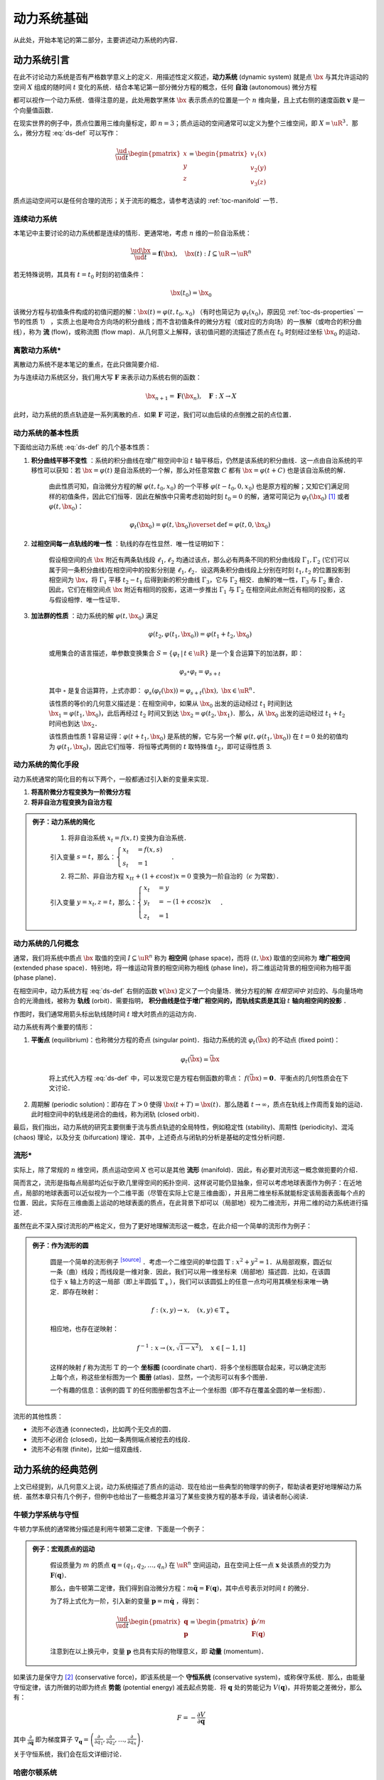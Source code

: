 动力系统基础
=================

从此处，开始本笔记的第二部分，主要讲述动力系统的内容．


动力系统引言
-----------------

在此不讨论动力系统是否有严格数学意义上的定义．用描述性定义叙述，**动力系统** (dynamic system) 就是点 :math:`\bx` 与其允许运动的空间 :math:`X` 组成的随时间 :math:`t` 变化的系统．结合本笔记第一部分微分方程的概念，任何 **自治** (autonomous) 微分方程

.. math::
   :label: ds-def
   
   \frac{\ud \bx}{\ud t} = \boldsymbol{v}(\bx)

都可以视作一个动力系统．值得注意的是，此处用数学黑体 :math:`\bx` 表示质点的位置是一个 :math:`n` 维向量，且上式右侧的速度函数 :math:`\boldsymbol{v}` 是一个向量值函数．

在现实世界的例子中，质点位置用三维向量标定，即 :math:`n=3`；质点运动的空间通常可以定义为整个三维空间，即 :math:`X=\uR^3`．那么，微分方程 :eq:`ds-def` 可以写作：

.. math::
   
   \frac{\ud }{\ud t}\begin{pmatrix} x \\ y \\ z \end{pmatrix} = \begin{pmatrix} v_1(x) \\ v_2(y) \\ v_3(z) \end{pmatrix}

质点运动空间可以是任何合理的流形；关于流形的概念，请参考选读的 :ref:`toc-manifold` 一节．


连续动力系统
^^^^^^^^^^^^^^^^^

本笔记中主要讨论的动力系统都是连续的情形．更通常地，考虑 :math:`n` 维的一阶自治系统：

.. math::
    
    \frac{\ud \bx}{\ud t} = \boldsymbol{f}(\bx), \quad \bx(t): I\subseteq\uR \to \uR^n

若无特殊说明，其具有 :math:`t=t_0` 时刻的初值条件：

.. math::

    \bx(t_0) = \bx_0

该微分方程与初值条件构成的初值问题的解：:math:`\bx(t) = \varphi(t, t_0, x_0)` （有时也简记为 :math:`\varphi_t(x_0)`，原因见 :ref:`toc-ds-properties` 一节的性质 1） ，实质上也是吻合方向场的积分曲线；而不含初值条件的微分方程（或对应的方向场）的一族解（或吻合的积分曲线），称为 **流** (flow)，或称流图 (flow map)．从几何意义上解释，该初值问题的流描述了质点在 :math:`t_0` 时刻经过坐标 :math:`\bx_0` 的运动．


离散动力系统*
^^^^^^^^^^^^^^^^

离散动力系统不是本笔记的重点，在此只做简要介绍．

为与连续动力系统区分，我们用大写 :math:`\boldsymbol{F}` 来表示动力系统右侧的函数：

.. math::

    \bx_{n+1} = \boldsymbol{F}(\bx_n), \quad \boldsymbol{F}: X\to X

此时，动力系统的质点轨迹是一系列离散的点．如果 :math:`\boldsymbol{F}` 可逆，我们可以由后续的点倒推之前的点位置．


.. _toc-ds-properties:

动力系统的基本性质
^^^^^^^^^^^^^^^^^^^^^

下面给出动力系统 :eq:`ds-def` 的几个基本性质：

1. **积分曲线平移不变性** ：系统的积分曲线在增广相空间中沿 :math:`t` 轴平移后，仍然是该系统的积分曲线．这一点由自治系统的平移性可以获知：若 :math:`\bx=\varphi(t)` 是自治系统的一个解，那么对任意常数 :math:`C` 都有 :math:`\bx=\varphi(t+C)` 也是该自治系统的解．

    由此性质可知，自治微分方程的解 :math:`\varphi(t,t_0,x_0)` 的一个平移 :math:`\varphi(t-t_0,0,x_0)` 也是原方程的解；又知它们满足同样的初值条件，因此它们恒等．因此在解族中只需考虑初始时刻 :math:`t_0=0` 的解，通常可简记为 :math:`\varphi_t(\bx_0)` [#f1]_ 或者 :math:`\varphi(t, \bx_0)`：

    .. math::

        \varphi_t(\bx_0) = \varphi(t, \bx_0) \overset{\textrm{def}}{=} \varphi(t, 0, \bx_0)

#. **过相空间每一点轨线的唯一性** ：轨线的存在性显然．唯一性证明如下：

    假设相空间的点 :math:`\bx` 附近有两条轨线段 :math:`\ell_1,\ell_2` 均通过该点，那么必有两条不同的积分曲线段 :math:`\Gamma_1,\Gamma_2` (它们可以属于同一条积分曲线)在相空间中的投影分别是 :math:`\ell_1,\ell_2`．设这两条积分曲线段上分别在时刻 :math:`t_1,t_2` 的位置投影到相空间为 :math:`\bx`，将 :math:`\Gamma_1` 平移 :math:`t_2-t_1` 后得到新的积分曲线 :math:`\Gamma_3`，它与 :math:`\Gamma_2` 相交．由解的唯一性，:math:`\Gamma_3` 与 :math:`\Gamma_2` 重合．因此，它们在相空间点 :math:`\bx` 附近有相同的投影，这进一步推出 :math:`\Gamma_1` 与 :math:`\Gamma_2` 在相空间此点附近有相同的投影，这与假设相悖．唯一性证毕．

#. **加法群的性质** ：动力系统的解 :math:`\varphi(t, \bx_0)` 满足

    .. math::
    
        \varphi(t_2, \varphi(t_1, \bx_0)) = \varphi(t_1+t_2, \bx_0)

    或用集合的语言描述，单参数变换集合 :math:`S = \{ \varphi_t \,|\, t\in\uR \}` 是一个复合运算下的加法群，即：

    .. math::

        \varphi_s\circ \varphi_t = \varphi_{s+t}

    其中 :math:`\circ` 是复合运算符，上式亦即： :math:`\varphi_s(\varphi_t(\bx)) = \varphi_{s+t}(\bx),\ \bx\in\uR^n`．

    该性质的等价的几何意义描述是：在相空间中，如果从 :math:`\bx_0` 出发的运动经过 :math:`t_1` 时间到达 :math:`\bx_1=\varphi(t_1, \bx_0)`，此后再经过 :math:`t_2` 时间又到达 :math:`\bx_2=\varphi(t_2, \bx_1)`．那么，从 :math:`\bx_0` 出发的运动经过 :math:`t_1+t_2` 时间也到达 :math:`\bx_2`．

    该性质由性质 1 容易证得：:math:`\varphi(t+t_1,\bx_0)` 是系统的解，它与另一个解 :math:`\varphi(t,\varphi(t_1,\bx_0))` 在 :math:`t=0` 处的初值均为 :math:`\varphi(t_1,\bx_0)`，因此它们恒等．将恒等式两侧的 :math:`t` 取特殊值 :math:`t_2`，即可证得性质 3.


动力系统的简化手段
^^^^^^^^^^^^^^^^^^^^^

动力系统通常的简化目的有以下两个，一般都通过引入新的变量来实现．

1. **将高阶微分方程变换为一阶微分方程**
#. **将非自治方程变换为自治方程**

.. admonition:: 例子：动力系统的简化
   :class: eg

    (1) 将非自治系统 :math:`x_t=f(x,t)` 变换为自治系统．

    引入变量 :math:`s=t`，那么：:math:`\begin{cases} x_t &= f(x,s) \\ s_t &= 1 \end{cases}`．

    (2) 将二阶、非自治方程 :math:`x_{tt} + (1+\epsilon\cos t)x = 0` 变换为一阶自治的（:math:`\epsilon` 为常数）．

    引入变量 :math:`y=x_t, z=t`，那么：:math:`\begin{cases}x_t &= y \\ y_t &= -(1+\epsilon\cos z)x \\ z_t &= 1\end{cases}`．


动力系统的几何概念
^^^^^^^^^^^^^^^^^^^^^^

通常，我们将系统中质点 :math:`\bx` 取值的空间 :math:`I\subseteq \uR^n` 称为 **相空间** (phase space)，而将 :math:`(t,\bx)` 取值的空间称为 **增广相空间** (extended phase space)．特别地，将一维运动背景的相空间称为相线 (phase line)，将二维运动背景的相空间称为相平面 (phase plane)．

在相空间中，动力系统方程 :eq:`ds-def` 右侧的函数 :math:`\boldsymbol{v}(\bx)` 定义了一个向量场．微分方程的解 *在相空间中* 对应的、与向量场吻合的光滑曲线，被称为 **轨线** (orbit)．需要指明， **积分曲线是位于增广相空间的，而轨线实质是其沿**  :math:`t` **轴向相空间的投影** ．

作图时，我们通常用箭头标出轨线随时间 :math:`t` 增大时质点的运动方向．

动力系统有两个重要的情形：

1. **平衡点** (equilibrium)：也称微分方程的奇点 (singular point)．指动力系统的流 :math:`\varphi_t(\bar{\bx})` 的不动点 (fixed point)： 
    
    .. math::

        \varphi_t(\bar{\bx}) = \bar{\bx}
    
    将上式代入方程 :eq:`ds-def` 中，可以发现它是方程右侧函数的零点： :math:`f(\bar{\bx})=\boldsymbol{0}`．平衡点的几何性质会在下文讨论．

2. 周期解 (periodic solution)：即存在 :math:`T>0` 使得 :math:`\bx(t+T) = \bx(t)`．那么随着 :math:`t\to \infty`，质点在轨线上作周而复始的运动．此时相空间中的轨线是闭合的曲线，称为闭轨 (closed orbit)． 

最后，我们指出，动力系统的研究主要侧重于流与质点轨迹的全局特性，例如稳定性 (stability)、周期性 (periodicity)、混沌 (chaos) 理论，以及分支 (bifurcation) 理论．其中，上述奇点与闭轨的分析是基础的定性分析问题．

.. _toc-manifold:

流形*
^^^^^^^^

实际上，除了常规的 :math:`n` 维空间，质点运动空间 :math:`X` 也可以是其他 **流形** (manifold)．因此，有必要对流形这一概念做扼要的介绍．

简而言之，流形是指每点局部均近似于欧几里得空间的拓扑空间．这样说可能仍显抽象，但可以考虑地球表面作为例子：在近地点，局部的地球表面可以近似视为一个二维平面（尽管在实际上它是三维曲面），并且用二维坐标系就能标定该局面表面每个点的位置．因此，实际在三维曲面上运动的地球表面的质点，在此背景下却可以（局部地）视为二维流形，并用二维的动力系统进行描述．

虽然在此不深入探讨流形的严格定义，但为了更好地理解流形这一概念，在此介绍一个简单的流形作为例子：

.. admonition:: 例子：作为流形的圆
   :class: eg
   
    圆是一个简单的流形例子 |wiki-circle|_ ．考虑一个二维空间的单位圆 :math:`\mathbb{T}: x^2+y^2=1`．从局部观察，圆近似一条（曲）线段；而线段是一维对象．因此，我们可以用一维坐标来（局部地）描述圆．比如，在该圆位于 :math:`x` 轴上方的这一局部（即上半圆弧 :math:`\mathbb{T}_+`），我们可以该圆弧上的任意一点均可用其横坐标来唯一确定．即存在映射：

    .. math::
      
        f: (x, y) \to x, \quad (x,y)\in\mathbb{T}_+
   
    相应地，也存在逆映射：

    .. math::
      
        f^{-1}: x \to (x,\sqrt{1-x^2}), \quad x\in [-1,1]
    
    这样的映射 :math:`f` 称为流形 :math:`\mathbb{T}` 的一个 **坐标图** (coordinate chart)．将多个坐标图联合起来，可以确定流形上每个点，称这些坐标图为一个 **图册** (atlas)．显然，一个流形可以有多个图册．
    
    一个有趣的信息：该例的圆 :math:`\mathbb{T}` 的任何图册都包含不止一个坐标图（即不存在覆盖全圆的单一坐标图）．

流形的其他性质：

* 流形不必连通 (connected)，比如两个无交点的圆．
* 流形不必闭合 (closed)，比如一条两侧端点被挖去的线段．
* 流形不必有限 (finite)，比如一组双曲线．


动力系统的经典范例
-----------------------

上文已经提到，从几何意义上说，动力系统描述了质点的运动．现在给出一些典型的物理学的例子，帮助读者更好地理解动力系统．虽然本章只有几个例子，但例中也给出了一些概念并温习了某些变换方程的基本手段，请读者耐心阅读．

.. _toc-newton-ds:

牛顿力学系统与守恒
^^^^^^^^^^^^^^^^^^^^^

牛顿力学系统的通常微分描述是利用牛顿第二定律．下面是一个例子：

.. admonition:: 例子：宏观质点的运动
   :class: eg

    假设质量为 :math:`m` 的质点 :math:`\boldsymbol{q}=(q_1,q_2,\ldots,q_n)` 在 :math:`\uR^n` 空间运动，且在空间上任一点 :math:`\boldsymbol{x}` 处该质点的受力为 :math:`\boldsymbol{F}(\boldsymbol{q})`．

    那么，由牛顿第二定律，我们得到自治微分方程：:math:`m\ddot{\boldsymbol{q}} = \boldsymbol{F}(\boldsymbol{q})`，其中点号表示对时间 :math:`t` 的微分．

    为了将上式化为一阶，引入新的变量 :math:`\boldsymbol{p}=m\dot{\boldsymbol{q}}` ，得到：

    .. math::

        \frac{\ud }{\ud t}\begin{pmatrix} \boldsymbol{q} \\ \boldsymbol{p} \end{pmatrix} = \begin{pmatrix} \dot{\boldsymbol{p}}/m \\ \boldsymbol{F}(\boldsymbol{q}) \end{pmatrix}
    
    注意到在以上换元中，变量 :math:`\boldsymbol{p}` 也具有实际的物理意义，即 **动量** (momentum)．


如果该力是保守力 [#f2]_ (conservative force)，即该系统是一个 **守恒系统** (conservative system)，或称保守系统．那么，由能量守恒定律，该力所做的功即为终点 **势能** (potential energy) 减去起点势能．将 :math:`\boldsymbol{q}` 处的势能记为 :math:`V(\boldsymbol{q})`，并将势能之差微分，那么有：

.. math::

    F = -\frac{\partial V}{\partial \boldsymbol{q}}

其中 :math:`\frac{\partial }{\partial \boldsymbol{q}}` 即为梯度算子 :math:`\nabla_{\boldsymbol{q}} = \left(\frac{\partial}{\partial q_1}, \frac{\partial}{\partial q_2}, \dots, \frac{\partial}{\partial q_n}\right)`．

关于守恒系统，我们会在后文详细讨论．


哈密尔顿系统
^^^^^^^^^^^^^^^^^^

**哈密尔顿系统** (Hamiltonian system)，或译为哈密顿系统，其严格定义十分繁琐．简言之，哈密尔顿系统是一个由常量函数 :math:`H(\boldsymbol{q}, \boldsymbol{p}, t)` （称为哈密顿量）完整描述的动力系统．为了方便理解，此处给出一个简化定义：

.. admonition:: 简化定义：哈密尔顿系统
   :class: def

    假设粒子在 :math:`\uR^n` 中运动．哈密尔顿系统的状态用 :math:`\boldsymbol{r} = (\boldsymbol{q}, \boldsymbol{p})` 来表示，其中 :math:`\boldsymbol{p}\in\uR^n` 表示粒子的动量，而 :math:`\boldsymbol{q}\in\uR^n` 表示例子的位置．那么，哈密尔顿系统可以用以下状态演变方程描述：

    .. math::

        \frac{\ud \boldsymbol{p}}{\ud t} &= -\frac{\partial H}{\partial \boldsymbol{q}}

        \frac{\ud \boldsymbol{q}}{\ud t} &= \frac{\partial H}{\partial \boldsymbol{p}}

    而状态 :math:`\boldsymbol{r}(t)=(\boldsymbol{q}(t), \boldsymbol{p}(t))` 就是以上微分方程对应的初值问题的解．

哈密尔顿系统具有的性质是哈密尔顿量守恒，即对任意状态解 :math:`(\boldsymbol{q}(t), \boldsymbol{p}(t))`，哈密尔顿量在粒子的运动过程中始终是常量．这点容易验证：

.. math::

    \frac{\ud H(\boldsymbol{q}(t), \boldsymbol{p}(t))}{\ud t} = \frac{\partial H}{\partial \boldsymbol{q}}\frac{\partial \boldsymbol{q}}{\partial t} + \frac{\partial H}{\partial \boldsymbol{p}}\frac{\partial \boldsymbol{p}}{\partial t} = \frac{\partial H}{\partial \boldsymbol{q}}\frac{\partial H}{\partial \boldsymbol{p}} - \frac{\partial H}{\partial \boldsymbol{p}}\frac{\partial H}{\partial \boldsymbol{q}} = 0.


重力系统*
^^^^^^^^^^^^^

在 :ref:`toc-newton-ds` 一节中，我们介绍了势能的概念．针对物理学中的重力势能，我们可以用微分方程从数学上描绘重力系统．

特别指明，重力系统也是一种守恒系统．

.. admonition:: 简化定义：重力系统
   :class: def

    如果描述一个在重力场中的自由落体运动，记在 :math:`\boldsymbol{x}` 处质点的重力势能为标量 :math:`V(\boldsymbol{x})`，那么 **重力系统** (gradient system) 可以由下式描述：

    .. math::

        \frac{\ud \boldsymbol{x}}{\ud t} = - \frac{\partial V}{\partial \boldsymbol{x}}

重力系统的性质是势能 :math:`V` 随着时间 :math:`t` 而不增，即

.. math::

    \frac{\ud}{\ud t}V(\boldsymbol{x}(t)) = \frac{\partial V}{\partial \boldsymbol{x}}\frac{\ud \boldsymbol{x}}{\ud t} = -\frac{\partial V}{\partial \boldsymbol{x}}\frac{\partial V}{\partial \boldsymbol{x}} = -\left\|\frac{\partial V}{\partial \boldsymbol{x}}\right\|^2 \leq 0.

注意到 :math:`\frac{\partial V}{\partial \boldsymbol{x}}` 实质上是 :math:`V` 的梯度，指向 :math:`V` 增长最快的方向．因此，重力系统中的轨线与势能 :math:`V` 的水平面 (level surface) :math:`V(\boldsymbol{x}) = C` （其中 :math:`C` 为常数）垂直，并指向 :math:`V` 减少的方向．

洛伦兹系统*
^^^^^^^^^^^^^^^^

**洛伦兹系统** (Lorenz system) 是指具有以下形式的动力系统：

.. math::

    \begin{cases}
    x_t &= \sigma (y-x) \\
    y_t &= rx - y - xz \\
    z_t &= xy - bz 
    \end{cases}

其中，参数 :math:`\sigma, r, b` 均为常量．



.. rubric:: 注释

.. [#f1] 这里 :math:`\varphi_t(\bx)` 的下标 :math:`t` 表示含参，而非对 :math:`t` 求导．
.. [#f2] 保守力 (conservative force)，又称守恒力．在物理学上，如果作用于质点的力，在质点从起点运动到终点的过程中做的功与质点运动路径无关，则称该力为保守力．例如，重力是保守力，而摩擦力却不是．

.. 链接

.. |wiki-circle| replace:: :superscript:`[source]`
.. _wiki-circle: https://en.wikipedia.org/wiki/Manifold#Circle
